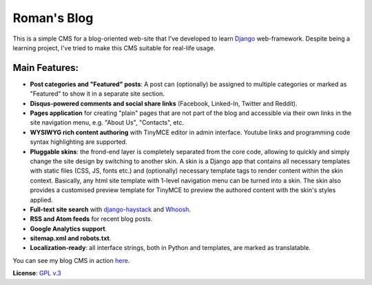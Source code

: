 Roman's Blog
============

This is a simple CMS for a blog-oriented web-site that I've developed to learn `Django`_ web-framework. Despite being
a learning project, I've tried to make this CMS suitable for real-life usage.

Main Features:
--------------

- **Post categories and "Featured" posts**: A post can (optionally) be assigned to multiple categories or marked as
  "Featured" to show it in a separate site section.
- **Disqus-powered comments and social share links** (Facebook, Linked-In, Twitter and Reddit).
- **Pages application** for creating "plain" pages that are not part of the blog and accessible via
  their own links in the site navigation menu, e.g. "About Us", "Contacts", etc.
- **WYSIWYG rich content authoring** with TinyMCE editor in admin interface. Youtube links and programming code syntax
  highlighting are supported.
- **Pluggable skins**: the frond-end layer is completely separated from the core code, allowing to quickly and simply
  change the site design by switching to another skin. A skin is a Django app that contains all necessary templates
  with static files (CSS, JS, fonts etc.) and (optionally) necessary template tags to render content within
  the skin context. Basically, any html site template with 1-level navigation menu can be turned into a skin.
  The skin also provides a customised preview template for TinyMCE to preview the authored content with the skin's
  styles applied.
- **Full-text site search** with `django-haystack`_ and `Whoosh`_.
- **RSS and Atom feeds** for recent blog posts.
- **Google Analytics support**.
- **sitemap.xml and robots.txt**.
- **Localization-ready**: all interface strings, both in Python and templates, are marked as translatable.

You can see my blog CMS in action `here`_.

**License**: `GPL v.3`_

.. _Django: https://www.djangoproject.com/
.. _django-haystack: http://haystacksearch.org/
.. _Whoosh: https://pypi.python.org/pypi/Whoosh/
.. _here: http://romanvm.pythonanywhere.com/
.. _GPL v.3: http://www.gnu.org/licenses/gpl-3.0.en.html
